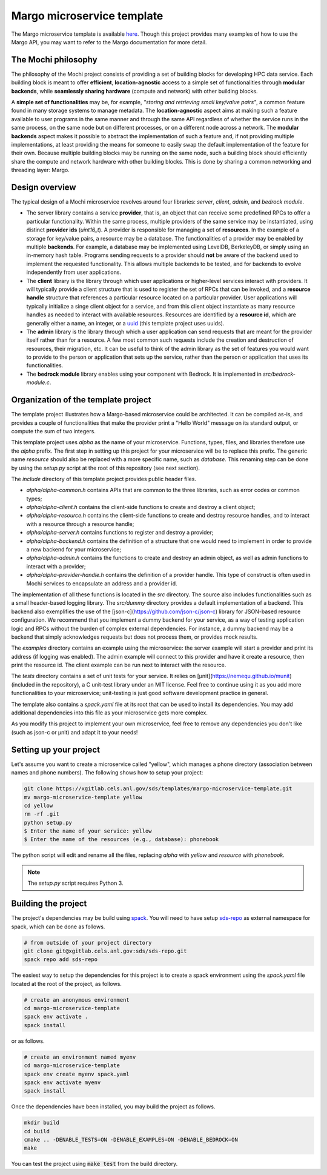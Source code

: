 Margo microservice template
===========================

The Margo microservice template is available
`here <https://xgitlab.cels.anl.gov/sds/templates/margo-microservice-template>`_.
Though this project provides many examples of how to use the Margo API, you may
want to refer to the Margo documentation for more detail.

The Mochi philosophy
--------------------

The philosophy of the Mochi project consists of providing a set of building blocks
for developing HPC data service. Each building block is meant to offer **efficient**,
**location-agnostic** access to a simple set of functionalities through
**modular backends**, while **seamlessly sharing hardware** (compute and network)
with other building blocks.

A **simple set of functionalities** may be, for example, *"storing and retrieving
small key/value pairs"*, a common feature found in many storage systems to manage
metadata. The **location-agnostic** aspect aims at making such a feature available
to user programs in the same manner and through the same API regardless of whether
the service runs in the same process, on the same node but on different processes,
or on a different node across a network. The **modular backends** aspect makes it
possible to abstract the implementation of such a feature and, if not providing
multiple implementations, at least providing the means for someone to easily swap
the default implementation of the feature for their own. Because multiple building
blocks may be running on the same node, such a building block should efficiently
share the compute and network hardware with other building blocks. This is done
by sharing a common networking and threading layer: Margo.


Design overview
---------------

The typical design of a Mochi microservice revolves around four libraries:
*server*, *client*, *admin*, and *bedrock module*.

- The server library contains a service **provider**, that is, an object that
  can receive some predefined RPCs to offer a particular functionality. Within
  the same process, multiple providers of the same service may be instantiated,
  using distinct **provider ids** (*uint16_t*). A provider is responsible for
  managing a set of **resources**. In the example of a storage for key/value
  pairs, a resource may be a database. The functionalities of a provider may
  be enabled by multiple **backends**. For example, a database may be implemented
  using LevelDB, BerkeleyDB, or simply using an in-memory hash table.
  Programs sending requests to a provider should **not** be aware of the backend used
  to implement the requested functionality. This allows multiple backends to be
  tested, and for backends to evolve independently from user applications.
- The **client** library is the library through which user applications or higher-level
  services interact with providers. It will typically provide a client structure
  that is used to register the set of RPCs that can be invoked, and a **resource handle**
  structure that references a particular resource located on a particular provider.
  User applications will typically initialize a singe client object for a service, and
  from this client object instantiate as many resource handles as needed to interact with
  available resources. Resources are identified by a **resource id**, which are generally
  either a name, an integer, or a `uuid <https://en.wikipedia.org/wiki/Universally_unique_identifier>`_
  (this template project uses uuids).
- The **admin** library is the library through which a user application can send
  requests that are meant for the provider itself rather than for a resource.
  A few most common such requests include the creation and destruction of
  resources, their migration, etc. It can be useful to think of the admin
  library as the set of features you would want to provide to the person or
  application that sets up the service, rather than the person or application
  that uses its functionalities.
- The **bedrock module** library enables using your component with Bedrock.
  It is implemented in *src/bedrock-module.c*.

Organization of the template project
------------------------------------

The template project illustrates how a Margo-based microservice could
be architected. It can be compiled as-is, and provides a couple of
functionalities that make the provider print a "Hello World" message
on its standard output, or compute the sum of two integers.

This template project uses *alpha* as the name of your microservice.
Functions, types, files, and libraries therefore use the *alpha* prefix.
The first step in setting up this project for your microservice will be
to replace this prefix. The generic name *resource* should also be
replaced with a more specific name, such as *database*. This renaming
step can be done by using the *setup.py* script at the root of this repository
(see next section).

The *include* directory of this template project provides public header files.

- *alpha/alpha-common.h* contains APIs that are common to the three
  libraries, such as error codes or common types;
- *alpha/alpha-client.h* contains the client-side functions to create
  and destroy a client object;
- *alpha/alpha-resource.h* contains the client-side functions to create
  and destroy resource handles, and to interact with a resource through
  a resource handle;
- *alpha/alpha-server.h* contains functions to register and destroy
  a provider;
- *alpha/alpha-backend.h* contains the definition of a structure that
  one would need to implement in order to provide a new backend for
  your microservice;
- *alpha/alpha-admin.h* contains the functions to create and destroy
  an admin object, as well as admin functions to interact with a provider;
- *alpha/alpha-provider-handle.h* contains the definition of a provider handle.
  This type of construct is often used in Mochi services to encapsulate
  an address and a provider id.

The implementation of all these functions is located in the *src* directory.
The source also includes functionalities such as a small header-based logging library.
The *src/dummy* directory provides a default implementation of a backend. This
backend also exemplifies the use of the [json-c](https://github.com/json-c/json-c) library
for JSON-based resource configuration. We recommend that you implement a dummy backend for your
service, as a way of testing application logic and RPCs without the burden of complex
external dependencies. For instance, a dummy backend may be a backend that simply
acknowledges requests but does not process them, or provides mock results.

The *examples* directory contains an example using the microservice:
the server example will start a provider and print its address (if logging was enabled).
The admin example will connect to this provider and have it create a resource, then
print the resource id. The client example can be run next to interact with the resource.

The *tests* directory contains a set of unit tests for your service.
It relies on [µnit](https://nemequ.github.io/munit) (included in the repository),
a C unit-test library under an MIT license. Feel free to continue using it as you
add more functionalities to your microservice; unit-testing is just good software
development practice in general.

The template also contains a *spack.yaml* file at its root that can be used to
install its dependencies. You may add additional dependencies into this file as
your microservice gets more complex.

As you modify this project to implement your own microservice, feel free to remove
any dependencies you don't like (such as json-c or µnit) and adapt it to your needs!

Setting up your project
-----------------------

Let's assume you want to create a microservice called "yellow", which manages
a phone directory (association between names and phone numbers). The following
shows how to setup your project:

.. code-block:: console

   git clone https://xgitlab.cels.anl.gov/sds/templates/margo-microservice-template.git
   mv margo-microservice-template yellow
   cd yellow
   rm -rf .git
   python setup.py
   $ Enter the name of your service: yellow
   $ Enter the name of the resources (e.g., database): phonebook

The python script will edit and rename all the files, replacing *alpha* with *yellow*
and *resource* with *phonebook*.

.. note::
   The *setup.py* script requires Python 3.

Building the project
--------------------

The project's dependencies may be build using `spack <https://spack.readthedocs.io/en/latest/>`_.
You will need to have setup `sds-repo <https://xgitlab.cels.anl.gov/sds/sds-repo>`_ as external
namespace for spack, which can be done as follows.

.. code-block:: console

   # from outside of your project directory
   git clone git@xgitlab.cels.anl.gov:sds/sds-repo.git
   spack repo add sds-repo

The easiest way to setup the dependencies for this project is to create a spack environment
using the *spack.yaml* file located at the root of the project, as follows.

.. code-block:: console

   # create an anonymous environment
   cd margo-microservice-template
   spack env activate .
   spack install

or as follows.

.. code-block:: console

   # create an environment named myenv
   cd margo-microservice-template
   spack env create myenv spack.yaml
   spack env activate myenv
   spack install

Once the dependencies have been installed, you may build the project as follows.

.. code-block:: console

   mkdir build
   cd build
   cmake .. -DENABLE_TESTS=ON -DENABLE_EXAMPLES=ON -DENABLE_BEDROCK=ON
   make

You can test the project using :code:`make test` from the build directory.
